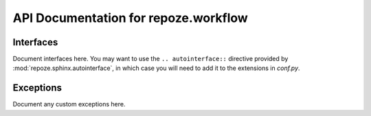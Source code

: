 API Documentation for repoze.workflow
=====================================

Interfaces
----------

Document interfaces here.  You may want to use the ``.. autointerface::``
directive provided by :mod:`repoze.sphinx.autointerface`, in which case
you will need to add it to the extensions in `conf.py`.

Exceptions
----------

Document any custom exceptions here.
